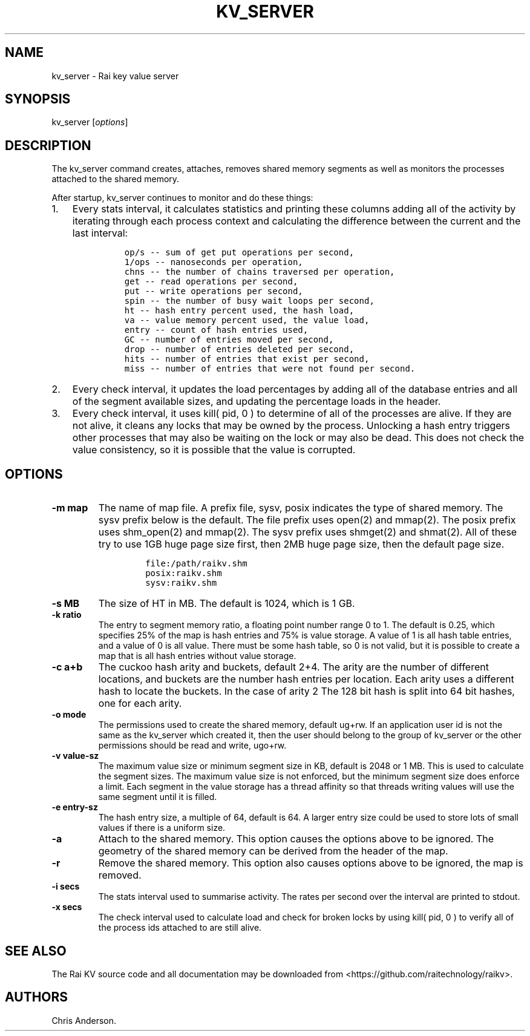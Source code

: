 .\" Automatically generated by Pandoc 2.7.3
.\"
.TH "KV_SERVER" "1" "August 11, 2020" "Rai User\[cq]s Manual" ""
.hy
.SH NAME
.PP
kv_server - Rai key value server
.SH SYNOPSIS
.PP
kv_server [\f[I]options\f[R]]
.SH DESCRIPTION
.PP
The kv_server command creates, attaches, removes shared memory segments
as well as monitors the processes attached to the shared memory.
.PP
After startup, kv_server continues to monitor and do these things:
.IP "1." 3
Every stats interval, it calculates statistics and printing these
columns adding all of the activity by iterating through each process
context and calculating the difference between the current and the last
interval:
.RS 4
.IP
.nf
\f[C]
op/s -- sum of get put operations per second,
1/ops -- nanoseconds per operation,
chns -- the number of chains traversed per operation,
get -- read operations per second,
put -- write operations per second,
spin -- the number of busy wait loops per second,
ht -- hash entry percent used, the hash load,
va -- value memory percent used, the value load,
entry -- count of hash entries used,
GC -- number of entries moved per second,
drop -- number of entries deleted per second,
hits -- number of entries that exist per second,
miss -- number of entries that were not found per second.
\f[R]
.fi
.RE
.IP "2." 3
Every check interval, it updates the load percentages by adding all of
the database entries and all of the segment available sizes, and
updating the percentage loads in the header.
.IP "3." 3
Every check interval, it uses kill( pid, 0 ) to determine of all of the
processes are alive.
If they are not alive, it cleans any locks that may be owned by the
process.
Unlocking a hash entry triggers other processes that may also be waiting
on the lock or may also be dead.
This does not check the value consistency, so it is possible that the
value is corrupted.
.SH OPTIONS
.TP
.B -m map
The name of map file.
A prefix file, sysv, posix indicates the type of shared memory.
The sysv prefix below is the default.
The file prefix uses open(2) and mmap(2).
The posix prefix uses shm_open(2) and mmap(2).
The sysv prefix uses shmget(2) and shmat(2).
All of these try to use 1GB huge page size first, then 2MB huge page
size, then the default page size.
.RS
.IP
.nf
\f[C]
file:/path/raikv.shm
posix:raikv.shm
sysv:raikv.shm
\f[R]
.fi
.RE
.TP
.B -s MB
The size of HT in MB.
The default is 1024, which is 1 GB.
.TP
.B -k ratio
The entry to segment memory ratio, a floating point number range 0 to 1.
The default is 0.25, which specifies 25% of the map is hash entries and
75% is value storage.
A value of 1 is all hash table entries, and a value of 0 is all value.
There must be some hash table, so 0 is not valid, but it is possible to
create a map that is all hash entries without value storage.
.TP
.B -c a+b
The cuckoo hash arity and buckets, default 2+4.
The arity are the number of different locations, and buckets are the
number hash entries per location.
Each arity uses a different hash to locate the buckets.
In the case of arity 2 The 128 bit hash is split into 64 bit hashes, one
for each arity.
.TP
.B -o mode
The permissions used to create the shared memory, default ug+rw.
If an application user id is not the same as the kv_server which created
it, then the user should belong to the group of kv_server or the other
permissions should be read and write, ugo+rw.
.TP
.B -v value-sz
The maximum value size or minimum segment size in KB, default is 2048 or
1 MB.
This is used to calculate the segment sizes.
The maximum value size is not enforced, but the minimum segment size
does enforce a limit.
Each segment in the value storage has a thread affinity so that threads
writing values will use the same segment until it is filled.
.TP
.B -e entry-sz
The hash entry size, a multiple of 64, default is 64.
A larger entry size could be used to store lots of small values if there
is a uniform size.
.TP
.B -a
Attach to the shared memory.
This option causes the options above to be ignored.
The geometry of the shared memory can be derived from the header of the
map.
.TP
.B -r
Remove the shared memory.
This option also causes options above to be ignored, the map is removed.
.TP
.B -i secs
The stats interval used to summarise activity.
The rates per second over the interval are printed to stdout.
.TP
.B -x secs
The check interval used to calculate load and check for broken locks by
using kill( pid, 0 ) to verify all of the process ids attached to are
still alive.
.SH SEE ALSO
.PP
The Rai KV source code and all documentation may be downloaded from
<https://github.com/raitechnology/raikv>.
.SH AUTHORS
Chris Anderson.
